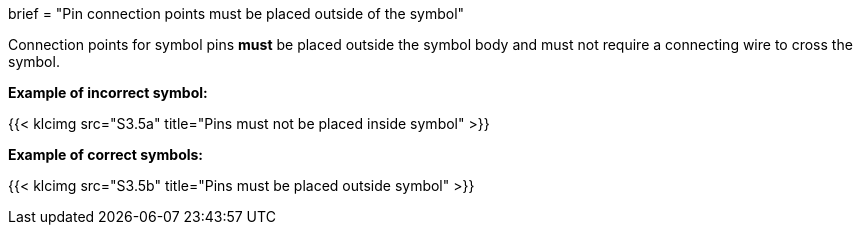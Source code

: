 +++
brief = "Pin connection points must be placed outside of the symbol"
+++

Connection points for symbol pins *must* be placed outside the symbol body and must not require a connecting wire to cross the symbol.

*Example of incorrect symbol:*

{{< klcimg src="S3.5a" title="Pins must not be placed inside symbol" >}}

*Example of correct symbols:*

{{< klcimg src="S3.5b" title="Pins must be placed outside symbol" >}}